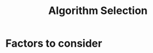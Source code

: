 :PROPERTIES:
:ID:       c3e62ed9-31d6-4ceb-ad82-c4d0e9b48c77
:END:
#+title: Algorithm Selection
#+filetags: :ml:ai:

* Factors to consider

